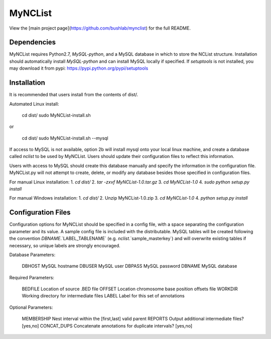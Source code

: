 MyNCList
========

View the [main project page](https://github.com/bushlab/mynclist) for the full README.

Dependencies
------------
MyNCList requires Python2.7, `MySQL-python`, and a MySQL database in 
which to store the NCList structure. Installation should automatically
install `MySQL-python` and can install MySQL locally if specified.
If `setuptools` is not installed, you may download it from pypi:
https://pypi.python.org/pypi/setuptools

Installation
------------
It is recommended that users install from the contents of dist/.

Automated Linux install:

	cd dist/  
	sudo MyNCList-install.sh

or

	cd dist/
	sudo MyNCList-install.sh --mysql

If access to MySQL is not available, option 2b will install mysql onto your
local linux machine, and create a database called `nclist` to be used by
MyNCList. Users should update their configuration files to reflect this 
information.

Users with access to MySQL should create this database manually and specify
the information in the configuration file. MyNCList.py will not attempt to 
create, delete, or modify any database besides those specified in
configuration files.

For manual Linux installation:  
1. `cd dist/`  
2. `tar -zxvf MyNCList-1.0.tar.gz`  
3. `cd MyNCList-1.0`  
4. `sudo python setup.py install`  

For manual Windows installation:  
1. `cd dist/`  
2. Unzip MyNCList-1.0.zip  
3. `cd MyNCList-1.0`  
4. `python setup.py install`

Configuration Files
-------------------
Configuration options for MyNCList should be specified in a config file, with
a space separating the configuration parameter and its value. A sample config
file is included with the distributable. MySQL tables will be created following
the convention `DBNAME`.`LABEL_TABLENAME` (e.g. `nclist`.`sample_masterkey`)
and will overwrite existing tables if necessary, so unique labels are strongly
encouraged.

Database Parameters:

	DBHOST		MySQL hostname
	DBUSER		MySQL user
	DBPASS		MySQL password
	DBNAME		MySQL database

Required Parameters:

	BEDFILE		Location of source .BED file
	OFFSET 		Location chromosome base position offsets file
	WORKDIR		Working directory for intermediate files
	LABEL		Label for this set of annotations

Optional Parameters:

	MEMBERSHIP	Nest interval within the [first,last] valid parent
	REPORTS		Output additional intermediate files? [yes,no]
	CONCAT_DUPS	Concatenate annotations for duplicate intervals? [yes,no]
